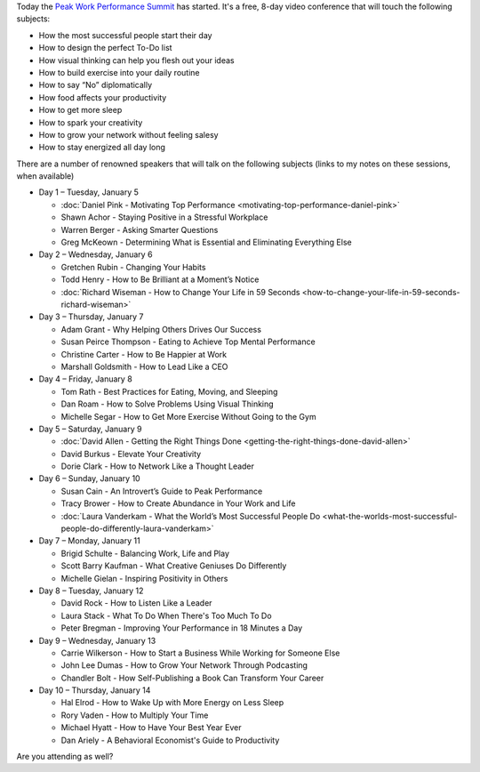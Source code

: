 .. title: The Peak Work Performance Summit
.. slug: the-peak-work-performance-summit
.. date: 2016-01-05 22:59:05 UTC+01:00
.. tags: peak work performance summit,growth
.. category:
.. link:
.. description:
.. type: text

Today the `Peak Work Performance Summit <http://thepeakworkperformancesummit.com/>`_ has started. It's a free, 8-day video conference that will touch the following subjects:

* How the most successful people start their day
* How to design the perfect To-Do list
* How visual thinking can help you flesh out your ideas
* How to build exercise into your daily routine
* How to say “No” diplomatically
* How food affects your productivity
* How to get more sleep
* How to spark your creativity
* How to grow your network without feeling salesy
* How to stay energized all day long

.. TEASER_END

There are a number of renowned speakers that will talk on the following subjects (links to my notes on these sessions, when available)

* Day 1 – Tuesday, January 5

  - :doc:`Daniel Pink - Motivating Top Performance <motivating-top-performance-daniel-pink>`
  - Shawn Achor - Staying Positive in a Stressful Workplace
  - Warren Berger - Asking Smarter Questions
  - Greg McKeown - Determining What is Essential and Eliminating Everything Else

* Day 2 – Wednesday, January 6

  - Gretchen Rubin - Changing Your Habits
  - Todd Henry - How to Be Brilliant at a Moment’s Notice
  - :doc:`Richard Wiseman - How to Change Your Life in 59 Seconds <how-to-change-your-life-in-59-seconds-richard-wiseman>`

* Day 3 – Thursday, January 7

  - Adam Grant - Why Helping Others Drives Our Success
  - Susan Peirce Thompson - Eating to Achieve Top Mental Performance
  - Christine Carter - How to Be Happier at Work
  - Marshall Goldsmith - How to Lead Like a CEO

* Day 4 – Friday, January 8

  - Tom Rath - Best Practices for Eating, Moving, and Sleeping
  - Dan Roam - How to Solve Problems Using Visual Thinking
  - Michelle Segar - How to Get More Exercise Without Going to the Gym

* Day 5 – Saturday, January 9

  - :doc:`David Allen - Getting the Right Things Done <getting-the-right-things-done-david-allen>`
  - David Burkus - Elevate Your Creativity
  - Dorie Clark - How to Network Like a Thought Leader

* Day 6 – Sunday, January 10

  - Susan Cain - An Introvert’s Guide to Peak Performance
  - Tracy Brower - How to Create Abundance in Your Work and Life
  - :doc:`Laura Vanderkam - What the World’s Most Successful People Do  <what-the-worlds-most-successful-people-do-differently-laura-vanderkam>`

* Day 7 – Monday, January 11

  - Brigid Schulte - Balancing Work, Life and Play
  - Scott Barry Kaufman - What Creative Geniuses Do Differently
  - Michelle Gielan - Inspiring Positivity in Others

* Day 8 – Tuesday, January 12

  - David Rock - How to Listen Like a Leader
  - Laura Stack - What To Do When There's Too Much To Do
  - Peter Bregman - Improving Your Performance in 18 Minutes a Day

* Day 9 – Wednesday, January 13

  - Carrie Wilkerson - How to Start a Business While Working for Someone Else
  - John Lee Dumas - How to Grow Your Network Through Podcasting
  - Chandler Bolt - How Self-Publishing a Book Can Transform Your Career

* Day 10 – Thursday, January 14

  - Hal Elrod - How to Wake Up with More Energy on Less Sleep
  - Rory Vaden - How to Multiply Your Time
  - Michael Hyatt - How to Have Your Best Year Ever
  - Dan Ariely - A Behavioral Economist's Guide to Productivity

Are you attending as well?
